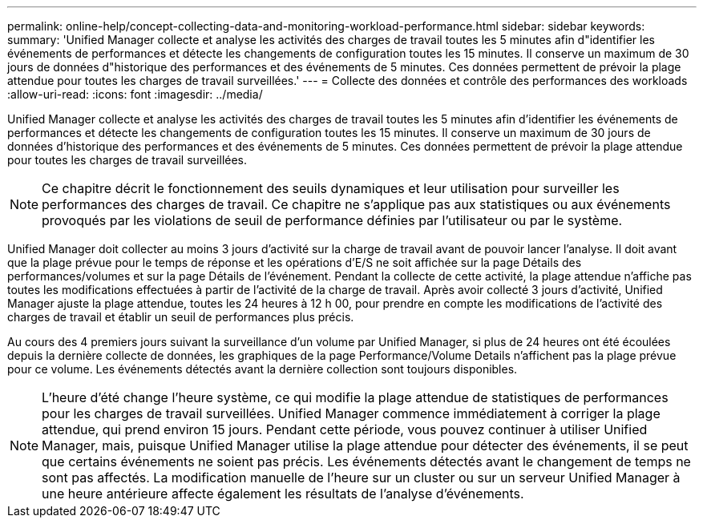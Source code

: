---
permalink: online-help/concept-collecting-data-and-monitoring-workload-performance.html 
sidebar: sidebar 
keywords:  
summary: 'Unified Manager collecte et analyse les activités des charges de travail toutes les 5 minutes afin d"identifier les événements de performances et détecte les changements de configuration toutes les 15 minutes. Il conserve un maximum de 30 jours de données d"historique des performances et des événements de 5 minutes. Ces données permettent de prévoir la plage attendue pour toutes les charges de travail surveillées.' 
---
= Collecte des données et contrôle des performances des workloads
:allow-uri-read: 
:icons: font
:imagesdir: ../media/


[role="lead"]
Unified Manager collecte et analyse les activités des charges de travail toutes les 5 minutes afin d'identifier les événements de performances et détecte les changements de configuration toutes les 15 minutes. Il conserve un maximum de 30 jours de données d'historique des performances et des événements de 5 minutes. Ces données permettent de prévoir la plage attendue pour toutes les charges de travail surveillées.

[NOTE]
====
Ce chapitre décrit le fonctionnement des seuils dynamiques et leur utilisation pour surveiller les performances des charges de travail. Ce chapitre ne s'applique pas aux statistiques ou aux événements provoqués par les violations de seuil de performance définies par l'utilisateur ou par le système.

====
Unified Manager doit collecter au moins 3 jours d'activité sur la charge de travail avant de pouvoir lancer l'analyse. Il doit avant que la plage prévue pour le temps de réponse et les opérations d'E/S ne soit affichée sur la page Détails des performances/volumes et sur la page Détails de l'événement. Pendant la collecte de cette activité, la plage attendue n'affiche pas toutes les modifications effectuées à partir de l'activité de la charge de travail. Après avoir collecté 3 jours d'activité, Unified Manager ajuste la plage attendue, toutes les 24 heures à 12 h 00, pour prendre en compte les modifications de l'activité des charges de travail et établir un seuil de performances plus précis.

Au cours des 4 premiers jours suivant la surveillance d'un volume par Unified Manager, si plus de 24 heures ont été écoulées depuis la dernière collecte de données, les graphiques de la page Performance/Volume Details n'affichent pas la plage prévue pour ce volume. Les événements détectés avant la dernière collection sont toujours disponibles.

[NOTE]
====
L'heure d'été change l'heure système, ce qui modifie la plage attendue de statistiques de performances pour les charges de travail surveillées. Unified Manager commence immédiatement à corriger la plage attendue, qui prend environ 15 jours. Pendant cette période, vous pouvez continuer à utiliser Unified Manager, mais, puisque Unified Manager utilise la plage attendue pour détecter des événements, il se peut que certains événements ne soient pas précis. Les événements détectés avant le changement de temps ne sont pas affectés. La modification manuelle de l'heure sur un cluster ou sur un serveur Unified Manager à une heure antérieure affecte également les résultats de l'analyse d'événements.

====